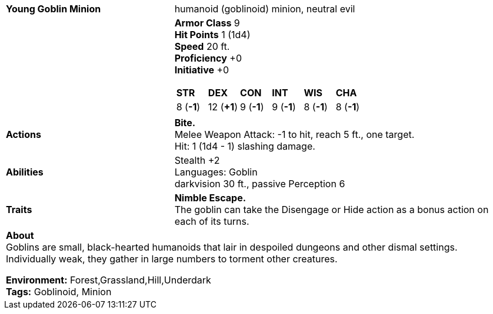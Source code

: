 ifndef::rootdir[]
:rootdir: ..
endif::[]

[cols="2a,4a",grid=rows]
|===
| [big]#*Young Goblin Minion*#
| [small]#humanoid (goblinoid) minion, neutral evil#

| 

|
*Armor Class* 9 +
*Hit Points* 1 (1d4) +
*Speed* 20 ft. +
*Proficiency* +0 +
*Initiative* +0 +

[cols="1,1,1,1,1,1",grid=rows,frame=none]
!===
^! *STR*     ^! *DEX*     ^! *CON*     ^! *INT*     ^! *WIS*     ^! *CHA*
^!  8 (*-1*) ^! 12 (*+1*) ^!  9 (*-1*) ^!  9 (*-1*) ^!  8 (*-1*) ^!  8 (*-1*)
!===

| *Actions* | 
*Bite.* +
Melee Weapon Attack: -1 to hit, reach 5 ft., one target. +
Hit: 1 (1d4 - 1) slashing damage. +

| *Abilities* | 
Stealth +2 +
Languages: Goblin +
darkvision 30 ft., passive Perception 6 +

| *Traits* |
*Nimble Escape.* +
The goblin can take the Disengage or Hide action as a bonus action on each of its turns.

2+| *About* + 
Goblins are small, black-hearted humanoids that lair in despoiled dungeons and other dismal settings. Individually weak, they gather in large numbers to torment other creatures.

*Environment:* Forest,Grassland,Hill,Underdark  +
*Tags:* Goblinoid, Minion
|===